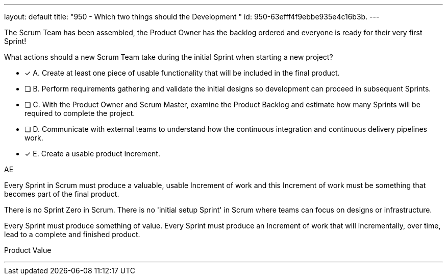 ---
layout: default 
title: "950 - Which two things should the Development "
id: 950-63efff4f9ebbe935e4c16b3b.
---


[#question]


****

[#query]
--
The Scrum Team has been assembled, the Product Owner has the backlog ordered and everyone is ready for their very first Sprint!

What actions should a new Scrum  Team take during the initial Sprint when starting a new project?
--

[#list]
--
* [*] A. Create at least one piece of usable functionality that will be included in the final product.
* [ ] B. Perform requirements gathering and validate the initial designs so development can proceed in subsequent Sprints.
* [ ] C. With the Product Owner and Scrum Master, examine the Product Backlog and estimate how many Sprints will be required to complete the project.
* [ ] D. Communicate with external teams to understand how the continuous integration and continuous delivery pipelines work.
* [*] E. Create a usable product Increment.

--
****

[#answer]
AE

[#explanation]
--
Every Sprint in Scrum must produce a valuable, usable Increment of work and this Increment of work must be something that becomes part of the final product.

There is no Sprint Zero in Scrum. There is no 'initial setup Sprint' in Scrum where teams can focus on designs or infrastructure. 

Every Sprint must produce something of value. Every Sprint must produce an Increment of work that will incrementally, over time, lead to a complete and finished product.

--

[#ka]
Product Value

'''

